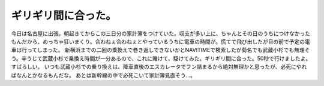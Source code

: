 ﻿ギリギリ間に合った。
####################


今日は名古屋に出張。朝起きてからこの三日分の家計簿をつけていた。収支が多い上に、ちゃんとその日のうちにつけなかったもんだから、めっちゃ狂いまくり。合わねぇ合わねぇとやっているうちに電車の時間が。慌てて飛び出したが目の前で予定の電車は行ってしまった。
新横浜までの二回の乗換えで巻き返しできないかとNAVITIMEで検索したが菊名でも武蔵小杉でも無理そう。辛うじて武蔵小杉で乗換え時間が一分あるので、これに賭けて、駆けてみた。ギリギリ間に合った。50秒で行けましたよ。すばらしい。
いつも武蔵小杉での乗り換えは、降車直後のエスカレータでフン詰まるから絶対無理かと思ったが、必死にやればなんとかなるもんだな。
あとは新幹線の中で必死こいて家計簿見直そう…。



.. author:: mkouhei
.. categories:: 仕事, 
.. tags::


